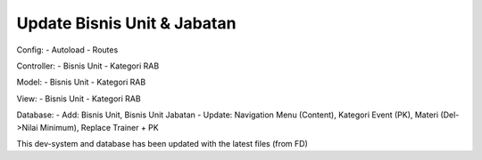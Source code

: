 ################################
Update Bisnis Unit & Jabatan
################################
Config: 
- Autoload
- Routes

Controller:
- Bisnis Unit
- Kategori RAB

Model: 
- Bisnis Unit
- Kategori RAB

View: 
- Bisnis Unit 
- Kategori RAB

Database: 
- Add: Bisnis Unit, Bisnis Unit Jabatan
- Update: Navigation Menu (Content), Kategori Event (PK), Materi (Del->Nilai Minimum), Replace Trainer + PK

This dev-system and database has been updated with the latest files (from FD)